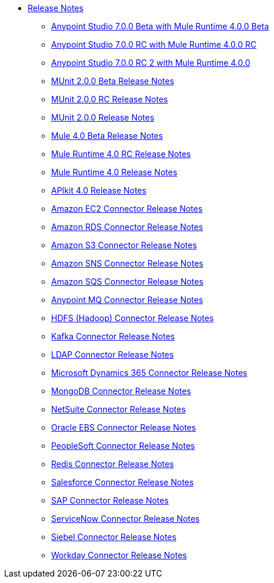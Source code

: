 // Master TOC

* link:/release-notes/index[Release Notes]
** link:/release-notes/anypoint-studio-7.0-beta-with-4.0-runtime-release-notes[Anypoint Studio 7.0.0 Beta with Mule Runtime 4.0.0 Beta]
** link:/release-notes/anypoint-studio-7.0-rc-with-4.0-runtime-release-notes[Anypoint Studio 7.0.0 RC with Mule Runtime 4.0.0 RC]
** link:/release-notes/anypoint-studio-7.0-rc2-with-4.0-runtime-release-notes[Anypoint Studio 7.0.0 RC 2 with Mule Runtime 4.0.0]


** link:/release-notes/munit-2.0.0-beta-release-notes[MUnit 2.0.0 Beta Release Notes]
** link:/release-notes/munit-2.0.0-rc-release-notes[MUnit 2.0.0 RC Release Notes]
** link:/release-notes/munit-2.0.0-release-notes[MUnit 2.0.0 Release Notes]

** link:/release-notes/mule-4.0-beta-release-notes[Mule 4.0 Beta Release Notes]
** link:/release-notes/mule-4.0-rc-release-notes[Mule Runtime 4.0 RC Release Notes]
** link:/release-notes/mule-4.0-release-notes[Mule Runtime 4.0 Release Notes]
** link:/release-notes/apikit-4.0-release-notes[APIkit 4.0 Release Notes]
** link:/release-notes/amazon-ec2-connector-release-notes[Amazon EC2 Connector Release Notes]
** link:/release-notes/amazon-rds-connector-release-notes[Amazon RDS Connector Release Notes]
** link:/release-notes/amazon-s3-connector-release-notes[Amazon S3 Connector Release Notes]
** link:/release-notes/amazon-sns-connector-release-notes[Amazon SNS Connector Release Notes]
** link:/release-notes/amazon-sqs-connector-release-notes[Amazon SQS Connector Release Notes]
** link:/release-notes/anypoint-mq-connector-release-notes[Anypoint MQ Connector Release Notes]
** link:/release-notes/hdfs-connector-release-notes[HDFS (Hadoop) Connector Release Notes]
** link:/release-notes/kafka-connector-release-notes[Kafka Connector Release Notes]
** link:/release-notes/ldap-connector-release-notes[LDAP Connector Release Notes]
** link:/release-notes/microsoft-dynamics-365-connector-release-notes[Microsoft Dynamics 365 Connector Release Notes]
** link:/release-notes/mongodb-connector-release-notes[MongoDB Connector Release Notes]
** link:/release-notes/netsuite-connector-release-notes[NetSuite Connector Release Notes]
** link:/release-notes/oracle-ebs-connector-release-notes[Oracle EBS Connector Release Notes]
** link:/release-notes/peoplesoft-connector-release-notes[PeopleSoft Connector Release Notes]
** link:/release-notes/redis-connector-release-notes[Redis Connector Release Notes]
** link:/release-notes/salesforce-connector-release-notes[Salesforce Connector Release Notes]
** link:/release-notes/sap-connector-release-notes[SAP Connector Release Notes]
** link:/release-notes/servicenow-connector-release-notes[ServiceNow Connector Release Notes]
** link:/release-notes/siebel-connector-release-notes[Siebel Connector Release Notes]
** link:/release-notes/workday-connector-release-notes[Workday Connector Release Notes]
